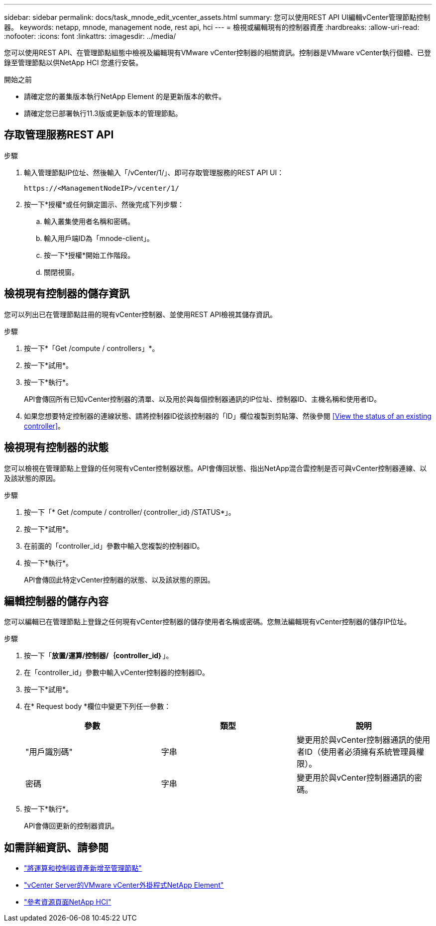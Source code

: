 ---
sidebar: sidebar 
permalink: docs/task_mnode_edit_vcenter_assets.html 
summary: 您可以使用REST API UI編輯vCenter管理節點控制器。 
keywords: netapp, mnode, management node, rest api, hci 
---
= 檢視或編輯現有的控制器資產
:hardbreaks:
:allow-uri-read: 
:nofooter: 
:icons: font
:linkattrs: 
:imagesdir: ../media/


[role="lead"]
您可以使用REST API、在管理節點組態中檢視及編輯現有VMware vCenter控制器的相關資訊。控制器是VMware vCenter執行個體、已登錄至管理節點以供NetApp HCI 您進行安裝。

.開始之前
* 請確定您的叢集版本執行NetApp Element 的是更新版本的軟件。
* 請確定您已部署執行11.3版或更新版本的管理節點。




== 存取管理服務REST API

.步驟
. 輸入管理節點IP位址、然後輸入「/vCenter/1/」、即可存取管理服務的REST API UI：
+
[listing]
----
https://<ManagementNodeIP>/vcenter/1/
----
. 按一下*授權*或任何鎖定圖示、然後完成下列步驟：
+
.. 輸入叢集使用者名稱和密碼。
.. 輸入用戶端ID為「mnode-client」。
.. 按一下*授權*開始工作階段。
.. 關閉視窗。






== 檢視現有控制器的儲存資訊

您可以列出已在管理節點註冊的現有vCenter控制器、並使用REST API檢視其儲存資訊。

.步驟
. 按一下*「Get /compute / controllers」*。
. 按一下*試用*。
. 按一下*執行*。
+
API會傳回所有已知vCenter控制器的清單、以及用於與每個控制器通訊的IP位址、控制器ID、主機名稱和使用者ID。

. 如果您想要特定控制器的連線狀態、請將控制器ID從該控制器的「ID」欄位複製到剪貼簿、然後參閱 <<View the status of an existing controller>>。




== 檢視現有控制器的狀態

您可以檢視在管理節點上登錄的任何現有vCenter控制器狀態。API會傳回狀態、指出NetApp混合雲控制是否可與vCenter控制器連線、以及該狀態的原因。

.步驟
. 按一下「* Get /compute / controller/｛controller_id｝/STATUS*」。
. 按一下*試用*。
. 在前面的「controller_id」參數中輸入您複製的控制器ID。
. 按一下*執行*。
+
API會傳回此特定vCenter控制器的狀態、以及該狀態的原因。





== 編輯控制器的儲存內容

您可以編輯已在管理節點上登錄之任何現有vCenter控制器的儲存使用者名稱或密碼。您無法編輯現有vCenter控制器的儲存IP位址。

.步驟
. 按一下「*放置/運算/控制器/｛controller_id｝*」。
. 在「controller_id」參數中輸入vCenter控制器的控制器ID。
. 按一下*試用*。
. 在* Request body *欄位中變更下列任一參數：
+
|===
| 參數 | 類型 | 說明 


| "用戶識別碼" | 字串 | 變更用於與vCenter控制器通訊的使用者ID（使用者必須擁有系統管理員權限）。 


| 密碼 | 字串 | 變更用於與vCenter控制器通訊的密碼。 
|===
. 按一下*執行*。
+
API會傳回更新的控制器資訊。



[discrete]
== 如需詳細資訊、請參閱

* link:task_mnode_add_assets.html["將運算和控制器資產新增至管理節點"]
* https://docs.netapp.com/us-en/vcp/index.html["vCenter Server的VMware vCenter外掛程式NetApp Element"^]
* https://www.netapp.com/hybrid-cloud/hci-documentation/["參考資源頁面NetApp HCI"^]

